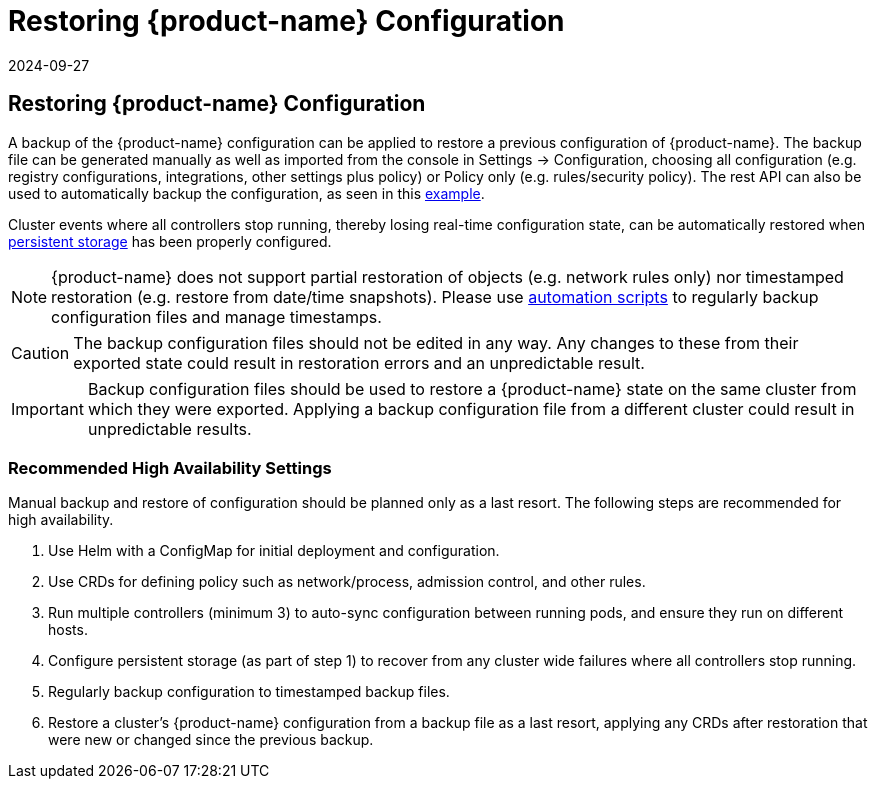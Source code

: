 = Restoring {product-name} Configuration
:revdate: 2024-09-27
:page-revdate: {revdate}
:page-opendocs-origin: /02.deploying/11.restore/11.restore.md
:page-opendocs-slug: /deploying/restore

== Restoring {product-name} Configuration

A backup of the {product-name} configuration can be applied to restore a previous configuration of {product-name}. The backup file can be generated manually as well as imported from the console in Settings -> Configuration, choosing all configuration (e.g. registry configurations, integrations, other settings plus policy) or Policy only (e.g. rules/security policy). The rest API can also be used to automatically backup the configuration, as seen in this xref:automation.adoc#_exportimport_configuration_file[example].

Cluster events where all controllers stop running, thereby losing real-time configuration state, can be automatically restored when xref:production.adoc#_backups_and_persistent_data[persistent storage] has been properly configured.

[NOTE]
====
{product-name} does not support partial restoration of objects (e.g. network rules only) nor timestamped restoration (e.g. restore from date/time snapshots). Please use xref:automation.adoc#_exportimport_configuration_file[automation scripts] to regularly backup configuration files and manage timestamps.
====

[CAUTION]
====
The backup configuration files should not be edited in any way. Any changes to these from their exported state could result in restoration errors and an unpredictable result.
====

[IMPORTANT]
====
Backup configuration files should be used to restore a {product-name} state on the same cluster from which they were exported. Applying a backup configuration file from a different cluster could result in unpredictable results.
====

=== Recommended High Availability Settings

Manual backup and restore of configuration should be planned only as a last resort. The following steps are recommended for high availability.

. Use Helm with a ConfigMap for initial deployment and configuration.
. Use CRDs for defining policy such as network/process, admission control, and other rules.
. Run multiple controllers (minimum 3) to auto-sync configuration between running pods, and ensure they run on different hosts.
. Configure persistent storage (as part of step 1) to recover from any cluster wide failures where all controllers stop running.
. Regularly backup configuration to timestamped backup files.
. Restore a cluster's {product-name} configuration from a backup file as a last resort, applying any CRDs after restoration that were new or changed since the previous backup.
